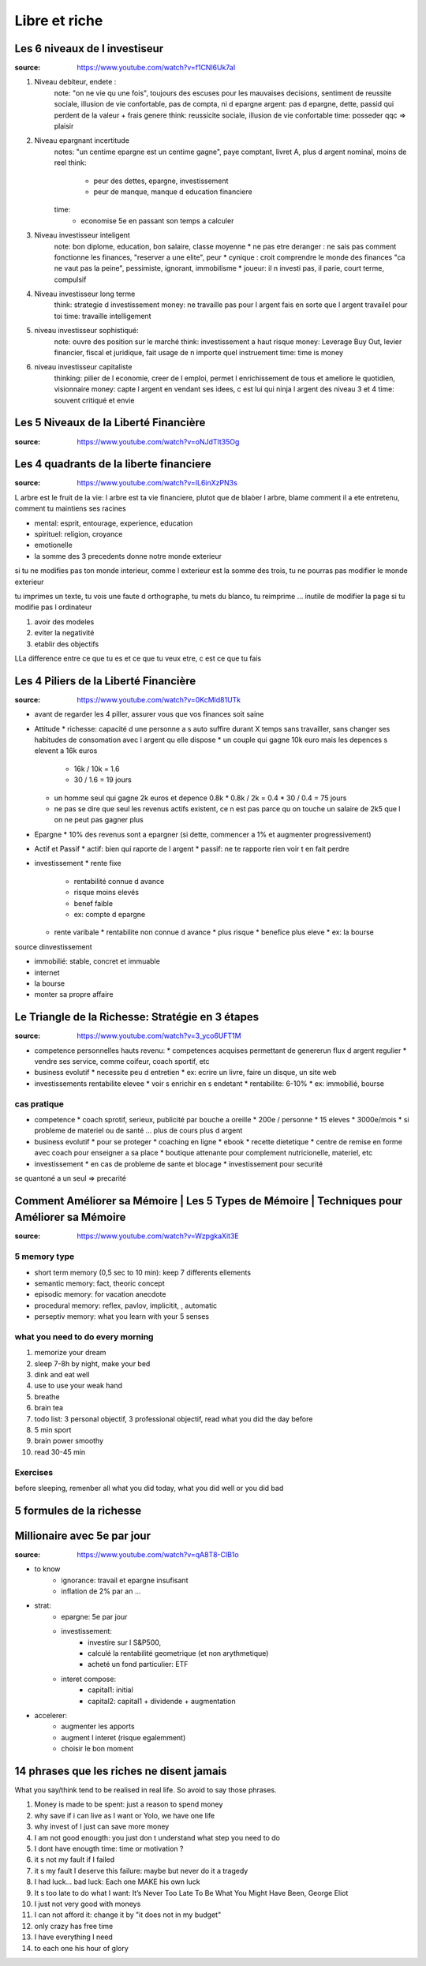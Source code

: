 Libre et riche
##############

Les 6 niveaux de l investiseur
******************************

:source: https://www.youtube.com/watch?v=f1CNl6Uk7aI

1. Niveau debiteur, endete : 
    note: "on ne vie qu une fois", toujours des escuses pour les mauvaises decisions, sentiment de reussite sociale, illusion de vie confortable, pas de compta, ni d epargne 
    argent: pas d epargne, dette, passid qui perdent de la valeur + frais genere
    think: reussicite sociale, illusion de vie confortable
    time: posseder qqc => plaisir
2. Niveau epargnant incertitude
    notes: "un centime epargne est un centime gagne", paye comptant, livret A, plus d argent nominal, moins de reel
    think: 
        * peur des dettes, epargne, investissement
        * peur de manque, manque d education financiere
    time:
        * economise 5e en passant son temps a calculer
3. Niveau investisseur inteligent
    note: bon diplome, education, bon salaire, classe moyenne
    * ne pas etre deranger : ne sais pas comment fonctionne les finances, "reserver a une elite", peur
    * cynique : croit comprendre le monde des finances "ca ne vaut pas la peine", pessimiste, ignorant, immobilisme
    * joueur: il n investi pas, il parie, court terme, compulsif
4. Niveau investisseur long terme
    think: strategie d investissement
    money: ne travaille pas pour l argent fais en sorte que l argent travailel pour toi
    time: travaille intelligement
5. niveau investisseur sophistiqué:
    note: ouvre des position sur le marché
    think: investissement a haut risque
    money: Leverage Buy Out, levier financier, fiscal et juridique, fait usage de n importe quel instruement
    time:  time is money
6. niveau investisseur capitaliste
    thinking: pilier de l economie, creer de l emploi, permet l enrichissement de tous et ameliore le quotidien, visionnaire
    money: capte l argent en vendant ses idees, c est lui qui ninja l argent des niveau 3 et 4
    time: souvent critiqué et envie

Les 5 Niveaux de la Liberté Financière
**************************************

:source: https://www.youtube.com/watch?v=oNJdTlt35Og

Les 4 quadrants de la liberte financiere
****************************************

:source: https://www.youtube.com/watch?v=IL6inXzPN3s

L arbre est le fruit de la vie: l arbre est ta vie financiere, plutot que de blaòer l arbre, blame comment il a ete entretenu, comment tu maintiens ses racines

* mental: esprit, entourage, experience, education
* spirituel: religion, croyance
* emotionelle
* la somme des 3 precedents donne notre monde exterieur

si tu ne modifies pas ton monde interieur, comme l exterieur est la somme des trois, tu ne pourras pas modifier le monde exterieur

tu imprimes un texte, tu vois une faute d orthographe, tu mets du blanco, tu reimprime ... inutile de modifier la page si tu modifie pas l ordinateur

1. avoir des modeles
2. eviter la negativité
3. etablir des objectifs

LLa difference entre ce que tu es et ce que tu veux etre, c est ce que tu fais

Les 4 Piliers de la Liberté Financière
**************************************

:source: https://www.youtube.com/watch?v=0KcMld81UTk

* avant de regarder les 4 piller, assurer vous que vos finances soit saine
* Attitude
  * richesse: capacité d une personne a s auto suffire durant X temps sans travailler, sans changer ses habitudes de consomation avec l argent qu elle dispose
  * un couple qui gagne 10k euro mais les depences s elevent a 16k euros
    * 16k / 10k = 1.6
    * 30 / 1.6 = 19 jours
  * un homme seul qui gagne 2k euros et depence 0.8k
    * 0.8k / 2k = 0.4
    * 30 / 0.4 = 75 jours
  * ne pas se dire que seul les revenus actifs existent, ce n est pas parce qu on touche un salaire de 2k5 que l on ne peut pas gagner plus
* Epargne
  * 10% des revenus sont a epargner (si dette, commencer a 1% et augmenter progressivement)
* Actif et Passif
  * actif: bien qui raporte de l argent
  * passif: ne te rapporte rien voir t en fait perdre
* investissement
  * rente fixe
    * rentabilité connue d avance
    * risque moins elevés
    * benef faible
    * ex: compte d epargne
  * rente varibale
    * rentabilite non connue d avance
    * plus risque
    * benefice plus eleve
    * ex: la bourse

source dinvestissement

* immobilié: stable, concret et immuable
* internet
* la bourse
* monter sa propre affaire

Le Triangle de la Richesse: Stratégie en 3 étapes
*************************************************

:source: https://www.youtube.com/watch?v=3_yco6UFT1M

* competence personnelles hauts revenu: 
  * competences acquises permettant de genererun flux d argent regulier
  * vendre ses service, comme coifeur, coach sportif, etc
* business evolutif
  * necessite peu d entretien
  * ex: ecrire un livre, faire un disque, un site web
* investissements rentabilite elevee
  * voir s enrichir en s endetant
  * rentabilite: 6-10%
  * ex: immobilié, bourse

cas pratique
============

* competence
  * coach sprotif, serieux, publicité par bouche a oreille
  * 200e / personne
  * 15 eleves
  * 3000e/mois
  * si probleme de materiel ou de santé ... plus de cours plus d argent
* business evolutif
  * pour se proteger
  * coaching en ligne
  * ebook
  * recette dietetique
  * centre de remise en forme avec coach pour enseigner a sa place
  * boutique attenante pour complement nutricionelle, materiel, etc
* investissement
  * en cas de probleme de sante et blocage
  * investissement pour securité

se quantoné a un seul => precarité

Comment Améliorer sa Mémoire | Les 5 Types de Mémoire | Techniques pour Améliorer sa Mémoire
********************************************************************************************

:source: https://www.youtube.com/watch?v=WzpgkaXit3E

5 memory type
=============

* short term memory (0,5 sec to 10 min): keep 7 differents ellements
* semantic memory: fact, theoric concept
* episodic memory: for vacation anecdote
* procedural memory: reflex, pavlov, implicitit, , automatic
* perseptiv memory: what you learn with your 5 senses

what you need to do every morning
=================================

1. memorize your dream
2. sleep 7-8h by night, make your bed
3. dink and eat well
4. use to use your weak hand
5. breathe
6. brain tea
7. todo list: 3 personal objectif, 3 professional objectif, read what you did the day before
8. 5 min sport
9. brain power smoothy
10. read 30-45 min

Exercises
=========

before sleeping, remenber all what you did today, what you did well or you did bad

5 formules de la richesse
*************************

Millionaire avec 5e par jour
****************************

:source: https://www.youtube.com/watch?v=qA8T8-ClB1o

* to know
    * ignorance: travail et epargne insufisant
    * inflation de 2% par an ...
* strat:
    * epargne: 5e par jour
    * investissement: 
        * investire sur l S&P500, 
        * calculé la rentabilité geometrique (et non arythmetique)
        * acheté un fond particulier: ETF
    * interet compose:
        * capital1: initial
        * capital2: capital1 + dividende + augmentation
* accelerer:
    * augmenter les apports
    * augment l interet (risque egalemment)
    * choisir le bon moment

14 phrases que les riches ne disent jamais
******************************************

What you say/think tend to be realised in real life. So avoid to say those phrases.

1. Money is made to be spent: just a reason to spend money
2. why save if i can live as I want or Yolo, we have one life
3. why invest of I just can save more money
4. I am not good enougth: you just don t understand what step you need to do
5. I dont have enougth time: time or motivation ?
6. it s not my fault if I failed
7. it s my fault I deserve this failure: maybe but never do it a tragedy
8. I had luck... bad luck: Each one MAKE his own luck
9. It s too late to do what I want: It’s Never Too Late To Be What You Might Have Been, George Eliot
10. I just not very good with moneys
11. I can not afford it: change it by "it does not in my budget"
12. only crazy has free time
13. I have everything I need
14. to each one his hour of glory

